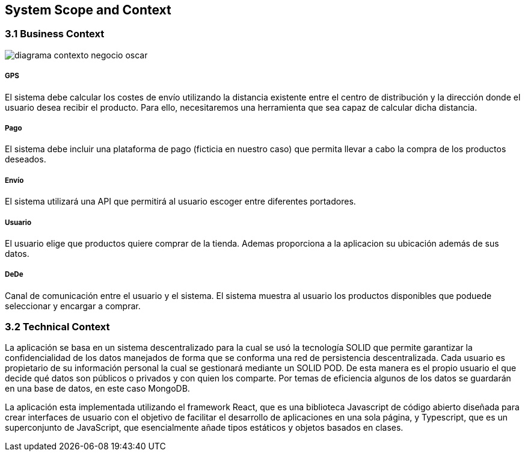 [[section-system-scope-and-context]]
== System Scope and Context

=== 3.1 Business Context

[role="arc42help"]
****

:imagesdir: images/
image::diagrama-contexto-negocio-oscar.png[]




[discrete]
===== GPS

El sistema debe calcular los costes de envío utilizando la distancia existente entre el centro de distribución y la dirección donde el usuario desea recibir el producto. Para ello, necesitaremos una herramienta que sea capaz de calcular dicha distancia.

[discrete]
===== Pago

El sistema debe incluir una plataforma de pago (ficticia en nuestro caso) que permita llevar a cabo la compra de los productos deseados.

[discrete]
===== Envío

El sistema utilizará una API que permitirá al usuario escoger entre diferentes portadores.

[discrete]
===== Usuario

El usuario elige que productos quiere comprar de la tienda. Ademas proporciona a la aplicacion su ubicación además de sus datos.

[discrete]
===== DeDe

Canal de comunicación entre el usuario y el sistema. El sistema muestra al usuario los productos disponibles que poduede seleccionar y encargar a comprar.

****

=== 3.2 Technical Context

****

La aplicación se basa en un sistema descentralizado para la cual se usó  la tecnología SOLID que permite garantizar la confidencialidad de los datos manejados de forma que se conforma una red de persistencia descentralizada. Cada usuario es propietario de su información personal la cual se gestionará mediante un SOLID POD. De esta manera es el propio usuario el que decide qué datos son públicos o privados y con quien los comparte. Por temas de eficiencia algunos de los datos se guardarán en una base de datos, en este caso MongoDB.

La aplicación esta implementada utilizando el framework React, que es una biblioteca Javascript de código abierto diseñada para crear interfaces de usuario con el objetivo de facilitar el desarrollo de aplicaciones en una sola página, y Typescript, que es un superconjunto de JavaScript, que esencialmente añade tipos estáticos y objetos basados en clases.

****